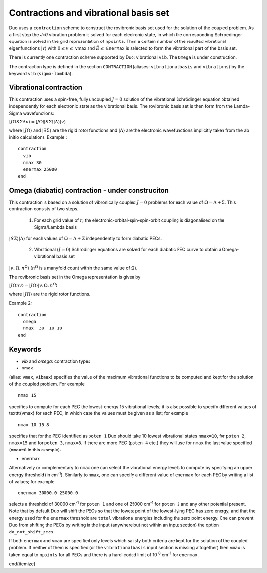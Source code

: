 .. _Contractions:
Contractions and vibrational basis set
======================================

Duo uses a ``contraction`` scheme to construct the rovibronic basis set used for the solution
of the coupled problem. As a first step the `J=0` vibration problem is solved for each electronic state, in which the
corresponding Schroedinger equation is solved in the grid representation
of ``npoints``. Then a certain number  of the resulted
vibrational eigenfunctions :math:`|v\rangle` with :math:`0 \le v\le` vmax and :math:`\tilde{E} \le` ``EnerMax``  is selected to
form the vibrational part of the basis set.

There is currently one contraction scheme supported by Duo: vibrational ``vib``. The  ``Omega`` is under construction. 

The contraction type is defined in the section ``CONTRACTION`` (aliases: ``vibrationalbasis`` and ``vibrations``) 
by the keyword ``vib`` (``sigma-lambda``). 



Vibrational contraction
^^^^^^^^^^^^^^^^^^^^^^^

This contraction uses a spin-free, fully uncoupled :math:`J=0` solution of the vibrational Schrödinger equation 
obtained independently for each electronic state as the vibrational basis. The rovibronic basis set is then form from the Lamda-Sigma wavefunctions: 


:math:`| J \Omega S \Sigma \Lambda v \rangle = | J \Omega \rangle | S \Sigma \rangle | \Lambda \rangle | v \rangle`

where :math:`| J \Omega \rangle`  and :math:`| S \Sigma \rangle`  are the rigid rotor functions and :math:`| \Lambda \rangle`  are the
electronic wavefunctions implicitly taken from the ab initio calculations.
Example : 
:: 


     contraction
       vib
       nmax 30
       enermax 25000
     end



Omega (diabatic) contraction - under construciton 
^^^^^^^^^^^^^^^^^^^^^^^^^^^^^^^^^^^^^^^^^^^^^^^^^

This contraction is based on a solution of vibronically coupled :math:`J=0` problems for each value of :math:`\Omega=\Lambda+\Sigma`. 
This contraction consists of two steps. 

  1. For each grid value of :math:`r_i` the electronic-orbital-spin-spin-orbit coupling is diagonalised on the Sigma/Lambda basis 
:math:`|S\Sigma\rangle|\Lambda\rangle` for each values of :math:`\Omega=\Lambda+\Sigma` independently to form diabatic PECs.

  2. Vibrational (:math:`J=0`) Schrödinger equations are solved for each diabatic PEC curve to obtain a Omega-vibrational basis set 
:math:`|v,\Omega,n^{\Omega}\rangle` (:math:`n^{\Omega}` is a manyfold count within the same value of :math:`\Omega`). 

The rovibronic basis set in the Omega representation is given by 

:math:`| J \Omega n v \rangle = | J \Omega \rangle | v,\Omega,n^{\Omega} \rangle`

where :math:`| J \Omega \rangle`  are the rigid rotor functions.




Example 2:
::

     contraction
       omega
       nmax  30  10 10 
     end




Keywords
^^^^^^^^


* `vib` and `omega`: contraction types


* nmax

(alias: ``vmax``, ``vibmax``) specifies the value of the maximum vibrational functions to be computed and kept for
the solution of the coupled problem. For example
::

    nmax 15

specifies to compute for each PEC the lowest-energy 15 vibrational levels; it is also possible 
to specify different values of \texttt{vmax} for each PEC, in which case the values must be given as a list; for example
::

    nmax 10 15 8


specifies that for the PEC identified as ``poten 1`` Duo should take 10 lowest vibrational states ``nmax=10``, for
``poten 2``, ``nmax=15`` and for ``poten 3``, ``nmax=8``.
If there are more PEC (``poten 4`` etc.) they will use for ``nmax`` the last value specified (``nmax=8`` in this example).

* enermax

Alternatively or complementary to ``nmax`` one can select the vibrational energy levels to compute
by specifying an upper energy threshold (in cm\ :sup:`-1`). Similarly to ``nmax``, one can specify a different value of ``enermax``
for each PEC by writing a list of values; for example
::

      enermax 30000.0 25000.0
      
      
selects a threshold of 30000 cm\ :sup:`-1`  for ``poten 1`` and one of 25000 cm\ :sup:`-1` for ``poten 2`` and any other potential present.
Note that by default Duo will shift the PECs so that the lowest point of the lowest-lying PEC has zero energy, and that the energy
used for the ``enermax`` threshold are ``total`` vibrational energies including the zero point energy.
One can prevent Duo from shifting the PECs by writing in the input (anywhere but not within an input section)
the option ``do_not_shift_pecs``.

If both ``enermax`` and ``vmax`` are specified only levels which satisfy both criteria are kept for the solution of the coupled problem.
If neither of them is specified (or the ``vibrationalbasis`` input section is missing altogether) then ``vmax``
is taken equal to ``npoints`` for all PECs and there is a hard-coded limit of 10\   :sup:`8` cm\ :sup:`-1` for ``enermax``.

\end{itemize}
